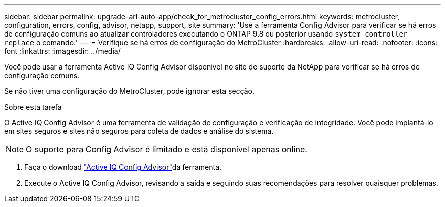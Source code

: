 ---
sidebar: sidebar 
permalink: upgrade-arl-auto-app/check_for_metrocluster_config_errors.html 
keywords: metrocluster, configuration, errors, config, advisor, netapp, support, site 
summary: 'Use a ferramenta Config Advisor para verificar se há erros de configuração comuns ao atualizar controladores executando o ONTAP 9.8 ou posterior usando `system controller replace` o comando.' 
---
= Verifique se há erros de configuração do MetroCluster
:hardbreaks:
:allow-uri-read: 
:nofooter: 
:icons: font
:linkattrs: 
:imagesdir: ../media/


[role="lead"]
Você pode usar a ferramenta Active IQ Config Advisor disponível no site de suporte da NetApp para verificar se há erros de configuração comuns.

Se não tiver uma configuração do MetroCluster, pode ignorar esta secção.

.Sobre esta tarefa
O Active IQ Config Advisor é uma ferramenta de validação de configuração e verificação de integridade. Você pode implantá-lo em sites seguros e sites não seguros para coleta de dados e análise do sistema.


NOTE: O suporte para Config Advisor é limitado e está disponível apenas online.

. Faça o download link:https://mysupport.netapp.com/site/tools["Active IQ Config Advisor"]da ferramenta.
. Execute o Active IQ Config Advisor, revisando a saída e seguindo suas recomendações para resolver quaisquer problemas.

